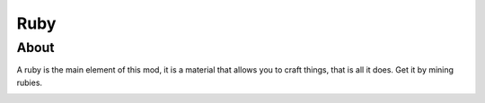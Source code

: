 Ruby
====

About
-----
A ruby is the main element of this mod, it is a material that allows you to craft things, that is all it does. Get it by mining rubies.

.. image:: ../.static/ruby.png
  :width: 100
  :alt: The ruby texture

